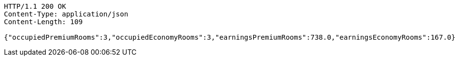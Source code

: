 [source,http,options="nowrap"]
----
HTTP/1.1 200 OK
Content-Type: application/json
Content-Length: 109

{"occupiedPremiumRooms":3,"occupiedEconomyRooms":3,"earningsPremiumRooms":738.0,"earningsEconomyRooms":167.0}
----